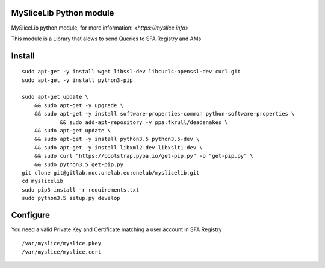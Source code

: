 MySliceLib Python module
=======================

MySliceLib python module, for more information: `<https://myslice.info>`

This module is a Library that alows to send Queries to SFA Registry and AMs

Install
=======================

::

    sudo apt-get -y install wget libssl-dev libcurl4-openssl-dev curl git
    sudo apt-get -y install python3-pip

    sudo apt-get update \
        && sudo apt-get -y upgrade \
        && sudo apt-get -y install software-properties-common python-software-properties \
		&& sudo add-apt-repository -y ppa:fkrull/deadsnakes \
        && sudo apt-get update \
        && sudo apt-get -y install python3.5 python3.5-dev \
        && sudo apt-get -y install libxml2-dev libxslt1-dev \
        && sudo curl "https://bootstrap.pypa.io/get-pip.py" -o "get-pip.py" \
        && sudo python3.5 get-pip.py
    git clone git@gitlab.noc.onelab.eu:onelab/myslicelib.git
    cd myslicelib
    sudo pip3 install -r requirements.txt
    sudo python3.5 setup.py develop

Configure
=======================

You need a valid Private Key and Certificate matching a user account in SFA Registry

::

    /var/myslice/myslice.pkey
    /var/myslice/myslice.cert

